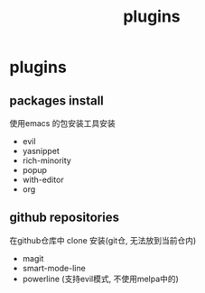 #+TITLE: plugins
#+STARTUP: indent
#+OPTIONS: ^:nil

* plugins
** packages install
   使用emacs 的包安装工具安装
   + evil
   + yasnippet
   + rich-minority
   + popup
   + with-editor
   + org
** github repositories
   在github仓库中 clone 安装(git仓, 无法放到当前仓内)
   + magit
   + smart-mode-line
   + powerline (支持evil模式, 不使用melpa中的)
